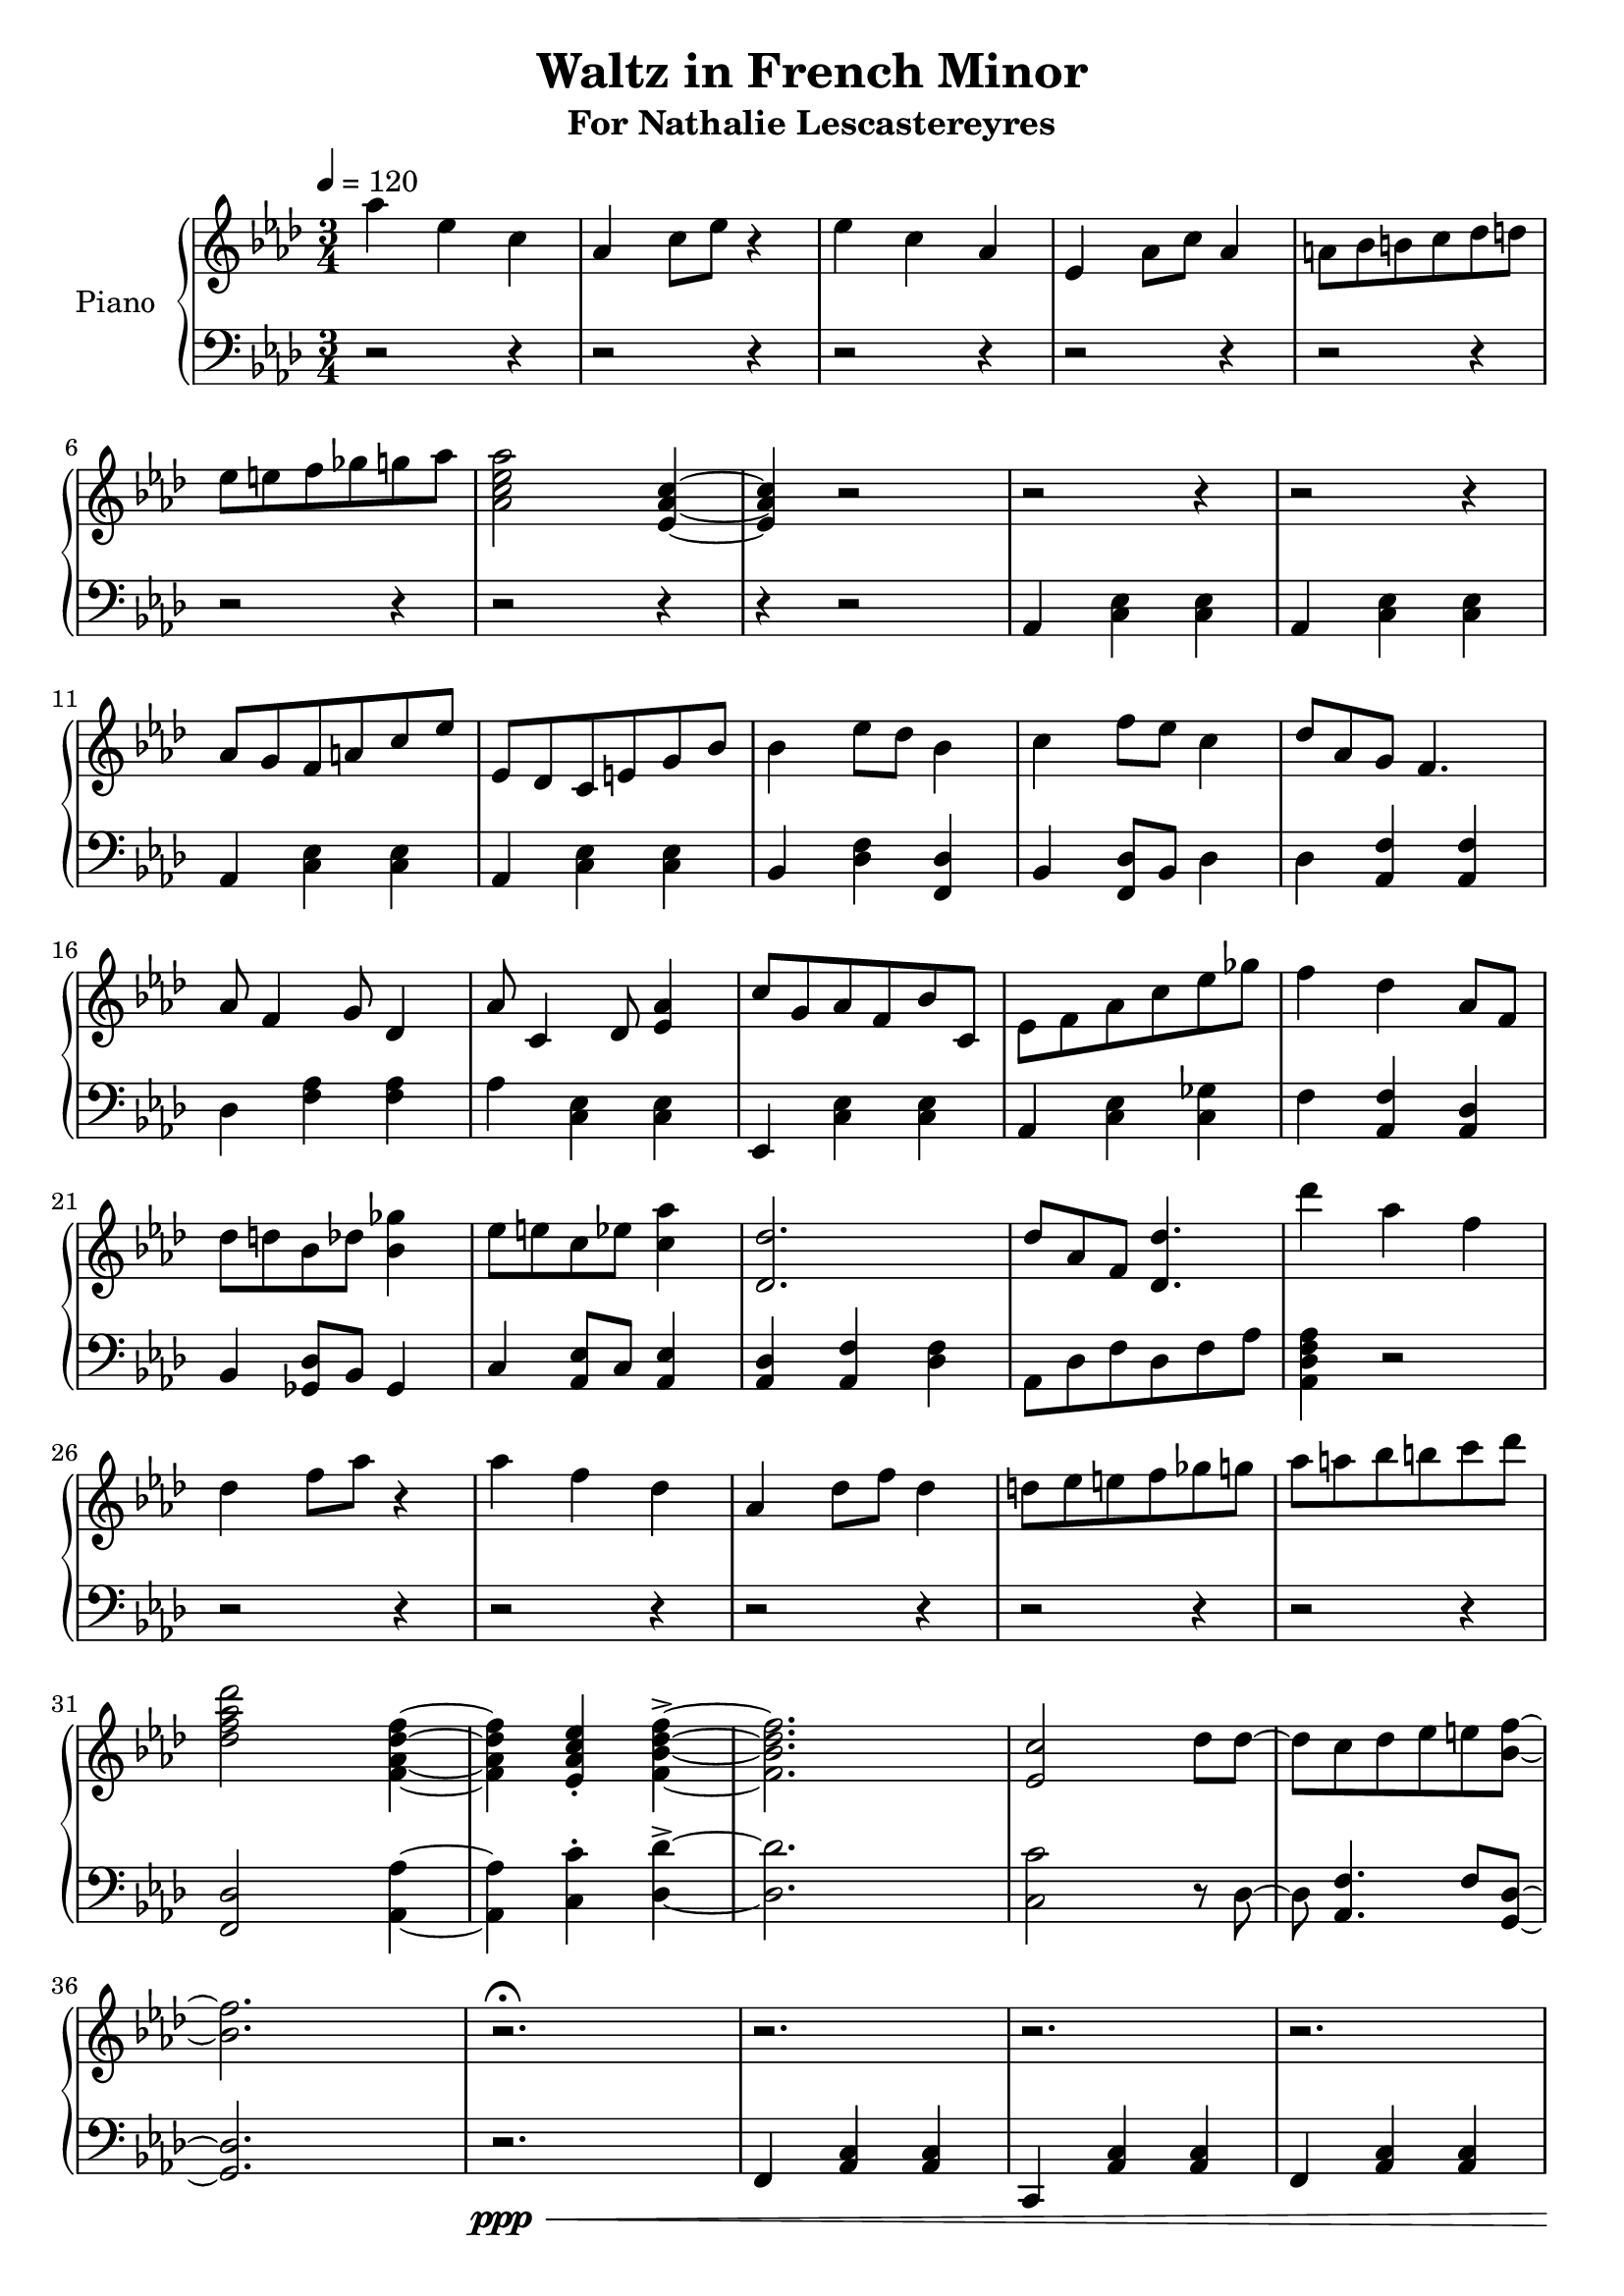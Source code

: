 \version "2.18.2"
\header {
	title = "Waltz in French Minor"
	subtitle = "For Nathalie Lescastereyres"
	tagline = ""
}

upper = \relative c''' {
	\clef treble
	\key aes \major
	\time 3/4
	\tempo 4 = 120
	aes4 ees c | aes c8 ees r4 |
	ees c aes | ees aes8 c aes4 |
	a8 bes b c des d | ees e f ges g aes |
	<aes c, ees aes,>2 <ees, aes c>4~ | <ees aes c>4 r2 |
	r2 r4 | r2 r4 | aes8 g f a c ees | ees, des c e g bes |
	bes4 ees8 des bes4 | c f8 ees c4 |
	des8 aes g f4. | aes8 f4 g8 des4 |
	aes'8 c,4 des8 <ees aes>4 | c'8 g aes f bes c, |
	ees8 f aes c ees ges | f4 des aes8 f |
	des'8 d bes des <bes ges'>4 | ees8 e c ees <c aes'>4 |
	<des des,>2. | des8 aes f <des des'>4. |
	des''4 aes f | des f8 aes r4 |
	aes4 f des | aes des8 f des4 |
	d8 ees e f ges g | aes a bes b c des |
	<des, f aes des>2 <f, aes des f>4~ | <f aes des f>4 <ees aes c ees>-. <f bes des f>->~ |
	<f bes des f>2. | <ees c'>2 des'8 des~ |
	des c des ees e <bes f'>~ | <bes f'>2. |
	r2.\fermata | r2. | r2. | r2. | r2. | f'2. |
	c2 bes8 aes | f2. | f4 aes8 bes c16 des bes c |
	r8 c des c aes eis' | r c des c f g, | r g eis'4 des8 c |
	r g eis4 c'8 r | r f,16 aes c eis des aes f8 bes | r g16 bes des f ees bes g8 c |
	r aes16 c ees g f c aes8 c | r8 ees16 des c8 g16 ees f4~ | f4 r2 |
	\ottava #1 r2 <f' f'>4 | <f f'> r2 | <f f'>4 <f f'>4 r4 | r2.\fermata |
	f'4. f4 r8 | f8 f r4 c8 c\ottava #0 | r2. | f,4 f2 | c4 c2 f8 ees des c c bes |
	aes f bes aes g c, | f2. | r2. | r2. | r2. | r2. | c4 ees g | c ees g |
	aes4 ees c | aes c8 ees r4 | ees c aes | ees aes8 c aes4 | a8 bes b c des d | ees e f ges g aes |
	<aes c, ees aes,>2 <ees, aes c>4~ | <ees aes c>4 r2 | r2. | r2. |
}

lower = \relative c {
	\clef bass
	\key aes \major
	\time 3/4
	r2 r4 |r2 r4 | r2 r4 | r2 r4 | r2 r4 | r2 r4 | r2 r4 | r4 r2 |
	aes4 <c ees> <c ees> | aes <c ees> <c ees> |
	aes <c ees> <c ees> | aes <c ees> <c ees> |
	bes <des f> <des f,> | bes <f des'>8 bes des4 |
	des4 <aes f'> <aes f'> | des <aes' f> <aes f> |
	aes <c, ees> <c ees> | ees, <c' ees> <c ees> |
	aes <c ees> <c ges'> | f <aes, f'> <aes des> |
	bes <ges des'>8 bes ges4 | c <aes ees'>8 c <aes ees'>4 |
	<aes des> <aes f'> <des f> | aes8 des f des f aes | <aes, des f aes>4 r2 |
	r2 r4 | r2 r4 | r2 r4 | r2 r4 | r2 r4 | <f des'>2 <aes aes'>4~ | <aes aes'>4 <c c'>-. <des des'>->~ |
	<des des'>2. | <c c'>2 r8 des8~ | des <aes f'>4. f'8 <g, des'>~ | <g des'>2. |
	r2.\ppp\< | f4 <aes c> <aes c> | c, <aes' c> <aes c> | f <aes c> <aes c> | c, <aes' c> <aes c>\mf |
	f <aes c> <aes c> | c, <aes' c> <aes c> | f <aes c> <aes c> |
	c, <aes' c> <aes c> | f <aes c> <aes c> | bes <des f bes> <des f bes> | g, <bes eis> <bes eis g> |
	c <eis bes' c> <c eis bes' c> | des <aes' c> <aes c> | des, <g bes> <g bes> | ees <aes c> <aes c> |
	ees <g c,> <f c> | r2. | <f,, f'>2 r4 | r4 <f f'>4 <f f'> | r2 <f f'>4~ | <f f'>2. | r2. | r2. | r2. |
	r2. | r2. | f''2 <c e>4 | r4 <bes des f>4. c8 | <aes c f>4 <c f> <c f> | <c g'> <a c f>2 |
	<c f>4 <c f>2 | <c f>4 <c f>2 | c4 ees g | r2. | r2. | r2. | r2. | r2. | r2. | r2. | r2. | r2. | r2. |
	aes,4 <c ees> <c ees> | aes <c ees> <c ees> |
}

\score {
	\new PianoStaff \with {
	instrumentName = #"Piano"
	}
	<<
		\set Score.proportionalNotationDuration = #(ly:make-moment 1/10)
		\new Staff = "upper" \upper
		\new Staff = "lower" \lower
	>>
	\layout {
	}
	\midi { }
}